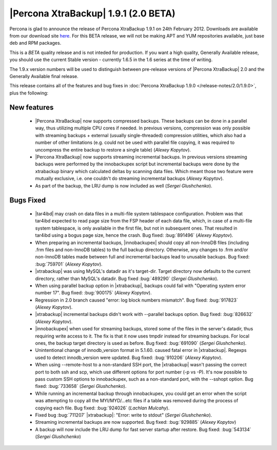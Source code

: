 =======================================
|Percona XtraBackup| 1.9.1 (2.0 BETA)
=======================================

Percona is glad to announce the release of Percona XtraBackup 1.9.1 on 24th February 2012. Downloads are available from our download site `here <http://www.percona.com/downloads/XtraBackup/BETA/1.9.1/>`_. For this BETA release, we will not be making APT and YUM repositories available, just base deb and RPM packages.

This is a *BETA* quality release and is not inteded for production. If you want a high quality, Generally Available release, you should use the current Stable version - currently 1.6.5 in the 1.6 series at the time of writing.

The 1.9.x version numbers will be used to distinguish between pre-release versions of |Percona XtraBackup| 2.0 and the Generally Available final release.

This release contains all of the features and bug fixes in :doc:`Percona XtraBackup 1.9.0 </release-notes/2.0/1.9.0>`, plus the following:

New features
------------

  * |Percona XtraBackup| now supports compressed backups. These backups can be done in a parallel way, thus utilizing multiple CPU cores if needed. In previous versions, compression was only possible with streaming backups + external (usually single-threaded) compression utilities, which also had a number of other limitations (e.g. could not be used with parallel file copying, it was required to uncompress the entire backup to restore a single table)  (*Alexey Kopytov*).

  * |Percona XtraBackup| now supports streaming incremental backups. In previous versions streaming backups were performed by the innobackupex script but incremental backups were done by the xtrabackup binary which calculated deltas by scanning data files. Which meant those two feature were mutually exclusive, i.e. one couldn't do streaming incremental backups (*Alexey Kopytov*).

  * As part of the backup, the LRU dump is now included as well (*Sergei Glushchenko*).

Bugs Fixed
----------

  * |tar4ibd| may crash on data files in a multi-file system tablespace configuration. Problem was that tar4ibd expected to read page size from the FSP header of each data file, which, in case of a multi-file system tablespace, is only available in the first file, but not in subsequent ones. That resulted in tar4ibd using a bogus page size, hence the crash. Bug fixed: :bug:`891496` (*Alexey Kopytov*).

  * When preparing an incremental backups, |innobackupex| should copy all non-InnoDB files (including .frm files and non-InnoDB tables) to the full backup directory. Otherwise, any changes to .frm and/or non-InnoDB tables made between full and incremental backups lead to unusable backups. Bug fixed: :bug:`759701` (*Alexey Kopytov*).

  * |xtrabackup| was using MySQL's datadir as it's target-dir. Target directory now defaults to the current directory, rather than MySQL's datadir. Bug fixed :bug:`489290` (*Sergei Glushchenko*).

  * When using parallel backup option in |xtrabackup|, backups could fail with "Operating system error number 17". Bug fixed: :bug:`900175` (*Alexey Kopytov*).

  * Regression in 2.0 branch caused "error: log block numbers mismatch". Bug fixed: :bug:`917823` (*Alexey Kopytov*).

  * |xtrabackup| incremental backups didn't work with --parallel backups option. Bug fixed: :bug:`826632` (*Alexey Kopytov*).

  * |innobackupex| when used for streaming backups, stored some of the files in the server's datadir, thus requiring write access to it. The fix is that it now uses tmpdir instead for streaming backups. For local ones, the backup target directory is used as before. Bug fixed: :bug:`691090` (*Sergei Glushchenko*).

  * Unintentional change of innodb_version format in 5.1.60. caused fatal error in |xtrabackup|. Regexps used to detect innodb_version were updated. Bug fixed: :bug:`910206` (*Alexey Kopytov*).

  * When using --remote-host to a non-standard SSH port, the |xtrabackup| wasn't passing the correct port to both ssh and scp, which use different options for port number (-p vs -P). It's now possible to pass custom SSH options to innobackupex, such as a non-standard port, with the --sshopt option. Bug fixed: :bug:`733658`  (*Sergei Glushchenko*).

  * While running an incremental backup through innobackupex, you could get an error when the script was attempting to copy all the MYI/MYD/...etc files if a table was removed during the process of copying each file. Bug fixed: :bug:`924026` (*Lachlan Mulcahy*).

  * Fixed bug :bug:`711207` |xtrabackup|: "Error: write to stdout" (*Sergei Glushchenko*).

  * Streaming incremental backups are now supported. Bug fixed: :bug:`929885` (*Alexey Kopytov*)

  * A backup will now include the LRU dump for fast server startup after restore. Bug fixed: :bug:`543134` (*Sergei Glushchenko*)
